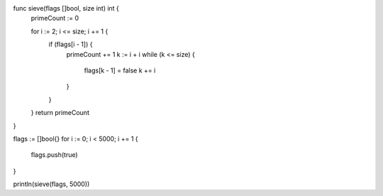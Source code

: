 func sieve(flags []bool, size int) int {
    primeCount := 0

    for i := 2; i <= size; i += 1 {
      if (flags[i - 1]) {
        primeCount += 1
        k := i + i
        while (k <= size) {
          flags[k - 1] = false
          k += i
        }
      }
    }
    return primeCount
}

flags := []bool{}
for i := 0; i < 5000; i += 1 {
    flags.push(true)
}

println(sieve(flags, 5000))
